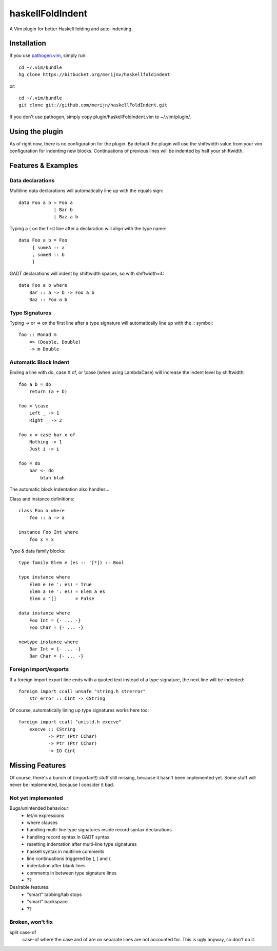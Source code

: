 =================
haskellFoldIndent
=================

A Vim plugin for better Haskell folding and auto-indenting.

Installation
============

If you use `pathogen.vim <https://github.com/tpope/vim-pathogen>`_, simply
run::

    cd ~/.vim/bundle
    hg clone https://bitbucket.org/merijnv/haskellfoldindent

or::

    cd ~/.vim/bundle
    git clone git://github.com/merijn/haskellFoldIndent.git

If you don't use pathogen, simply copy plugin/haskellFoldIndent.vim to
~/.vim/plugin/.

Using the plugin
================

As of right now, there is no configuration for the plugin. By default the
plugin will use the shiftwidth value from your vim configuration for indenting
new blocks. Continuations of previous lines will be indented by half your
shiftwidth.

Features & Examples
===================

Data declarations
-----------------

Multiline data declarations will automatically line up with the equals sign::

    data Foo a b = Foo a
                 | Bar b
                 | Baz a b

Typing a { on the first line after a declaration will align with the type
name::

    data Foo a b = Foo
         { someA :: a
         , someB :: b
         }

GADT declarations will indent by shiftwidth spaces, so with shiftwidth=4::

    data Foo a b where
        Bar :: a -> b -> Foo a b
        Baz :: Foo a b

Type Signatures
---------------

Typing -> or => on the first line after a type signature will automatically
line up with the :: symbol::

    foo :: Monad m
        => (Double, Double)
        -> m Double

Automatic Block Indent
----------------------

Ending a line with do, case X of, or \\case (when using LambdaCase) will
increase the indent level by shiftwidth::

    foo a b = do
        return (a + b)

    foo = \case
        Left _ -> 1
        Right _ -> 2

    foo x = case bar x of
        Nothing -> 1
        Just i -> i

    foo = do
        bar <- do
            blah blah

The automatic block indentation also handles...

Class and instance definitions::

    class Foo a where
        foo :: a -> a

    instance Foo Int where
        foo x = x

Type & data family blocks::

    type family Elem e (es :: '[*]) :: Bool

    type instance where
        Elem e (e ': es) = True
        Elem a (e ': es) = Elem a es
        Elem a '[]       = False

    data instance where
        Foo Int = {- ... -}
        Foo Char = {- ... -}

    newtype instance where
        Bar Int = {- ... -}
        Bar Char = {- ... -}

Foreign import/exports
----------------------

If a foreign import export line ends with a quoted text instead of a type
signature, the next line will be indented::

    foreign import ccall unsafe "string.h strerror"
        str_error :: CInt -> CString

Of course, automatically lining up type signatures works here too::

    foreign import ccall "unistd.h execve"
        execve :: CString
               -> Ptr (Ptr CChar)
               -> Ptr (Ptr CChar)
               -> IO Cint

Missing Features
================

Of course, there's a bunch of (important!) stuff still missing, because it
hasn't been implemented yet. Some stuff will never be implemented, because I
consider it bad.

Not yet implemented
-------------------

Bugs/unintended behaviour:
   * let/in expressions
   * where clauses
   * handling multi-line type signatures inside record syntax declarations
   * handling record syntax in GADT syntax
   * resetting indentation after multi-line type signatures
   * haskell syntax in multiline comments
   * line continuations triggered by (, [ and {
   * indentation after blank lines
   * comments in between type signature lines
   * ??

Desirable features:
   * "smart" tabbing/tab stops
   * "smart" backspace
   * ??

Broken, won't fix
-----------------

split case-of
    case-of where the case and of are on separate lines are not accounted for.
    This is ugly anyway, so don't do it.
